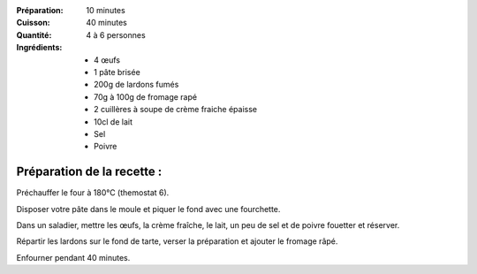 :Préparation: 10 minutes
:Cuisson: 40 minutes
:Quantité: 4 à 6 personnes

:Ingrédients:
  - 4 œufs
  - 1 pâte brisée
  - 200g de lardons fumés
  - 70g à 100g de fromage rapé
  - 2 cuillères à soupe de crème fraiche épaisse
  - 10cl de lait
  - Sel
  - Poivre

Préparation de la recette :
---------------------------

Préchauffer le four à 180°C (themostat 6).

Disposer votre pâte dans le moule et piquer le fond avec une fourchette.

Dans un saladier, mettre les œufs, la crème fraîche, le lait, un peu de sel et
de poivre fouetter et réserver.

Répartir les lardons sur le fond de tarte, verser la préparation et ajouter le
fromage râpé.

Enfourner pendant 40 minutes.
